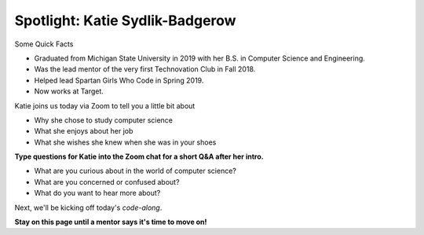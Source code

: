 Spotlight: Katie Sydlik-Badgerow
:::::::::::::::::::::::::::::::::::::::::::


Some Quick Facts

* Graduated from Michigan State University in 2019 with her B.S. in Computer Science and Engineering. 
* Was the lead mentor of the very first Technovation Club in Fall 2018.
* Helped lead Spartan Girls Who Code in Spring 2019.
* Now works at Target.



.. image:: ../../_static/katie.jpg
    :width: 300px
    :align: center
    :alt: Katie Sydlik-Badgerow's profile picture


Katie joins us today via Zoom to tell you a little bit about

* Why she chose to study computer science
* What she enjoys about her job
* What she wishes she knew when she was in your shoes


**Type questions for Katie into the Zoom chat for a short Q&A after her intro.**


* What are you curious about in the world of computer science? 
* What are you concerned or confused about?
* What do you want to hear more about?

Next, we'll be kicking off today's *code-along*.

**Stay on this page until a mentor says it's time to move on!**